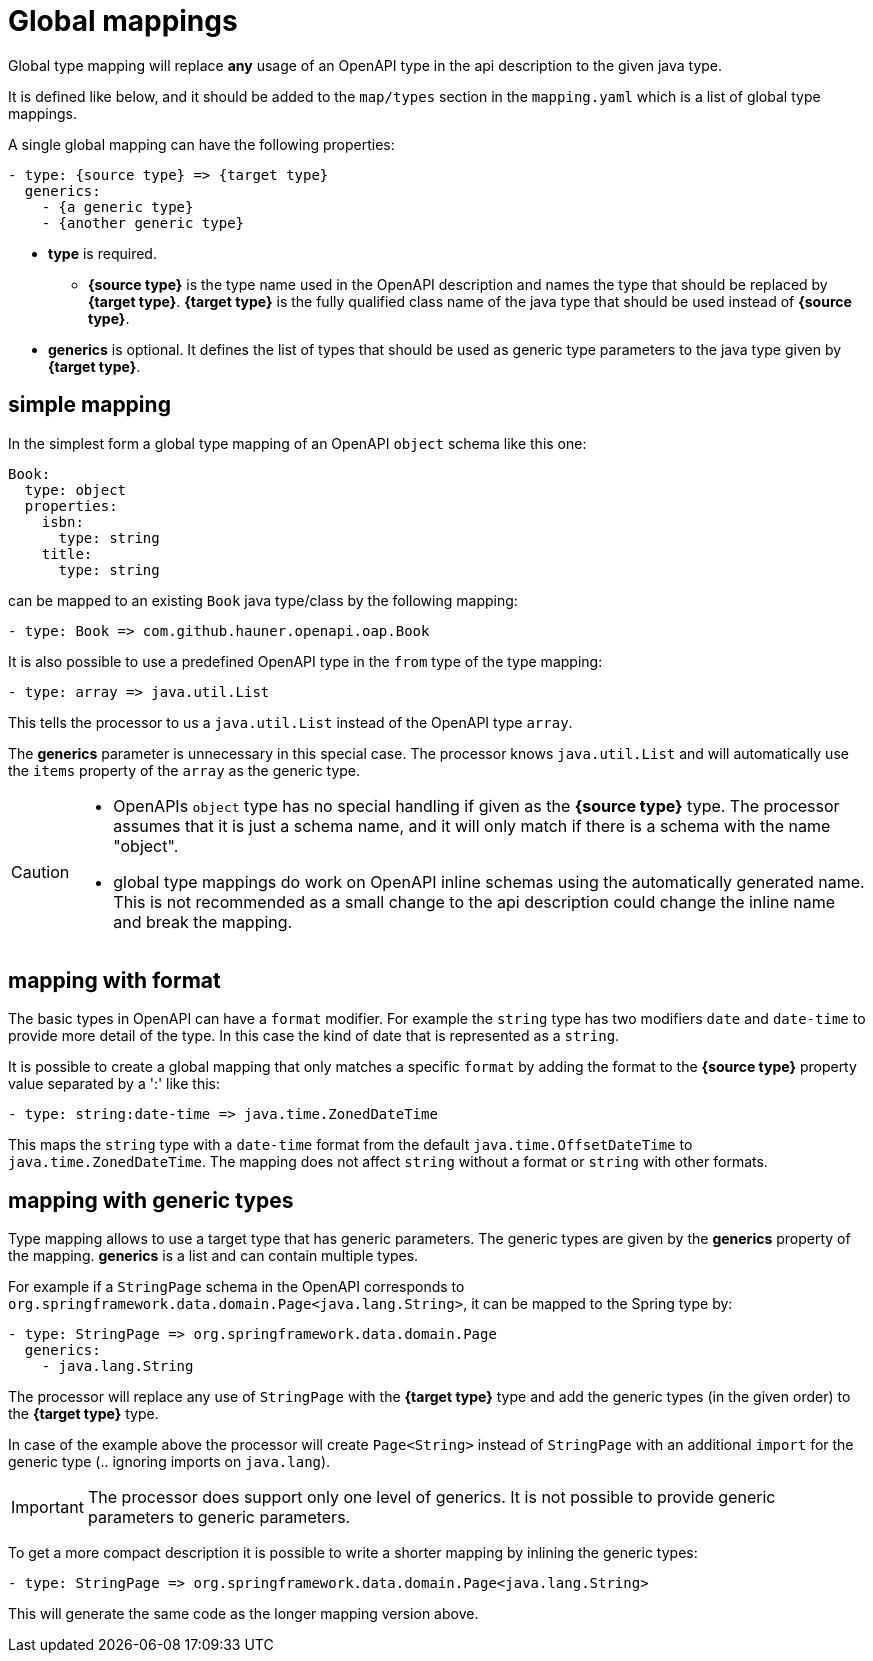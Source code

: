 = Global mappings

Global type mapping will replace **any** usage of an OpenAPI type in the api description to the
given java type.

It is defined like below, and it should be added to the `map/types` section in the `mapping.yaml`
which is a list of global type mappings.

A single global mapping can have the following properties:

[source,yaml]
----
- type: {source type} => {target type}
  generics:
    - {a generic type}
    - {another generic type}
----

* **type** is required.

** **{source type}** is the type name used in the OpenAPI description and names the type that should
be  replaced by **{target type}**. **{target type}** is the fully qualified class name of the java
type that should be used instead of **{source type}**.

* **generics** is optional. It defines the list of types that should be used as generic type
parameters to the java type given by **{target type}**.


== simple mapping

In the simplest form a global type mapping of an OpenAPI `object` schema like this one:

[source,yaml]
----
Book:
  type: object
  properties:
    isbn:
      type: string
    title:
      type: string
----

can be mapped to an existing `Book` java type/class by the following mapping:

[source,yaml]
----
- type: Book => com.github.hauner.openapi.oap.Book
----

It is also possible to use a predefined OpenAPI type in the `from` type of the type mapping:

[source,yaml]
----
- type: array => java.util.List
----

This tells the processor to us a `java.util.List` instead of the OpenAPI type `array`.

The **generics** parameter is unnecessary in this special case. The processor knows `java.util.List`
and will automatically use the `items` property of the `array` as the generic type.

[CAUTION]
====
* OpenAPIs `object` type has no special handling if given as the **{source type}** type. The processor
assumes  that it is just a schema name, and it will only match if there is a schema with the name
"object".
* global type mappings do work on OpenAPI inline schemas using the automatically generated name.
This is not recommended as a small change to the api description could change the inline name and
break the mapping.
====


== mapping with format

The basic types in OpenAPI can have a `format` modifier. For example the `string` type has two
modifiers `date` and `date-time` to provide more detail of the type. In this case the kind of date
that is represented as a `string`.

It is possible to create a global mapping that only matches a specific `format` by adding the format
to the **{source type}** property value separated by a ':' like this:

[source,yaml]
----
- type: string:date-time => java.time.ZonedDateTime
----

This maps the `string` type with a `date-time` format from the default `java.time.OffsetDateTime` to
`java.time.ZonedDateTime`. The mapping does not affect `string` without a format or `string` with
other formats.

== mapping with generic types

Type mapping allows to use a target type that has generic parameters. The generic types are given
by the **generics** property of the mapping. **generics** is a list and can contain multiple types.

For example if a `StringPage` schema in the OpenAPI corresponds to
`org.springframework.data.domain.Page<java.lang.String>`, it can be mapped to the Spring type by:

[source,yaml]
----
- type: StringPage => org.springframework.data.domain.Page
  generics:
    - java.lang.String
----

The processor will replace any use of `StringPage` with the **{target type}** type and add the generic
types (in the given order) to the **{target type}** type.

In case of the example above the processor will create `Page<String>` instead of `StringPage` with an
additional `import` for the generic type (.. ignoring imports on `java.lang`).

[IMPORTANT]
The processor does support only one level of generics. It is not possible to provide generic
parameters to generic parameters.

To get a more compact description it is possible to write a shorter mapping by inlining the generic
types:

[source,yaml]
----
- type: StringPage => org.springframework.data.domain.Page<java.lang.String>
----

This will generate the same code as the longer mapping version above.
